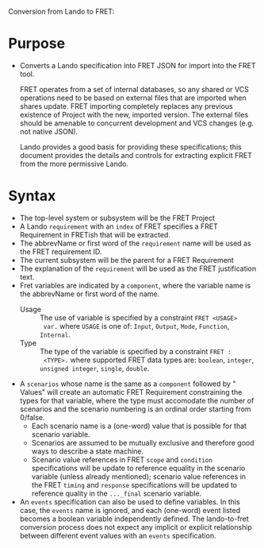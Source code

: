 Conversion from Lando to FRET:

* Purpose

  * Converts a Lando specification into FRET JSON for import into the FRET tool.

    FRET operates from a set of internal databases, so any shared or VCS
    operations need to be based on external files that are imported when shares
    update.  FRET importing completely replaces any previous existence of Project
    with the new, imported version.  The external files should be amenable to
    concurrent development and VCS changes (e.g. not native JSON).

    Lando provides a good basis for providing these specifications; this document
    provides the details and controls for extracting explicit FRET from the more
    permissive Lando.

* Syntax

  * The top-level system or subsystem will be the FRET Project
  * A Lando ~requirement~ with an ~index~ of FRET specifies a FRET Requirement in
    FRETish that will be extracted.
  * The abbrevName or first word of the ~requirement~ name will be used as the
    FRET requirement ID.
  * The current subsystem will be the parent for a FRET Requirement
  * The explanation of the ~requirement~ will be used as the FRET justification
    text.
  * Fret variables are indicated by a ~component~, where the variable name is
    the abbrevName or first word of the name.
    * Usage :: The use of variable is specified by a constraint ~FRET <USAGE>
      var.~ where ~USAGE~ is one of: ~Input~, ~Output~, ~Mode~, ~Function~,
      ~Internal~.
    * Type :: The type of the variable is specified by a constraint ~FRET :
      <TYPE>.~ where supported FRET data types are: ~boolean~, ~integer~,
      ~unsigned integer~, ~single~, ~double~.
  * A ~scenarios~ whose name is the same as a ~component~ followed by " Values"
    will create an automatic FRET Requirement constraining the types for that
    variable, where the type must accomodate the number of scenarios and the
    scenario numbering is an ordinal order starting from 0/false.
    * Each scenario name is a (one-word) value that is possible for that scenario
      variable.
    * Scenarios are assumed to be mutually exclusive and therefore good ways to
      describe a state machine.
    * Scenario value references in FRET ~scope~ and ~condition~ specifications
      will be update to reference equality in the scenario variable (unless
      already mentioned); scenario value references in the FRET ~timing~ and
      ~response~ specifications will be updated to reference quality in the
      ~..._final~ scenario variable.
  * An ~events~ specification can also be used to define variables.  In this
    case, the ~events~ name is ignored, and each (one-word) event listed becomes
    a boolean variable independently defined.  The lando-to-fret conversion
    process does not expect any implicit or explicit relationship between
    different event values with an ~events~ specification.
